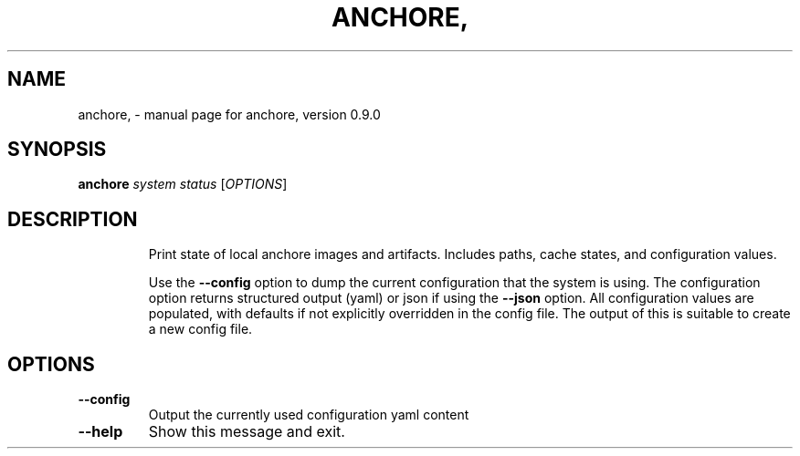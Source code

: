 .\" DO NOT MODIFY THIS FILE!  It was generated by help2man 1.41.1.
.TH ANCHORE, "1" "June 2016" "anchore, version 0.9.0" "User Commands"
.SH NAME
anchore, \- manual page for anchore, version 0.9.0
.SH SYNOPSIS
.B anchore
\fIsystem status \fR[\fIOPTIONS\fR]
.SH DESCRIPTION
.IP
Print state of local anchore images and artifacts. Includes paths, cache
states, and configuration values.
.IP
Use the \fB\-\-config\fR option to dump the current configuration that the system
is using. The configuration option returns structured output (yaml) or
json if using the \fB\-\-json\fR option. All configuration values are populated,
with defaults if not explicitly overridden in the config file. The output
of this is suitable to create a new config file.
.SH OPTIONS
.TP
\fB\-\-config\fR
Output the currently used configuration yaml content
.TP
\fB\-\-help\fR
Show this message and exit.
